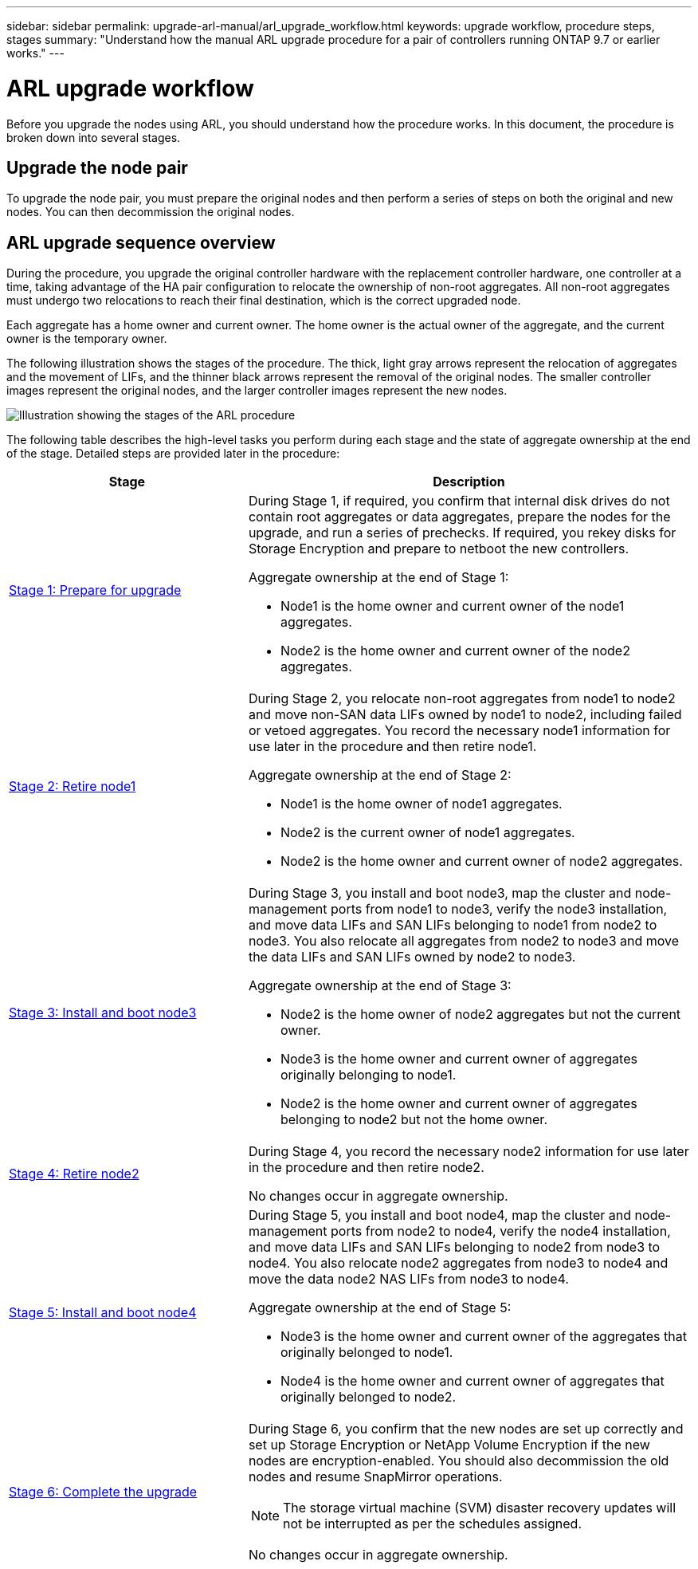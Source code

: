 ---
sidebar: sidebar
permalink: upgrade-arl-manual/arl_upgrade_workflow.html
keywords: upgrade workflow, procedure steps, stages
summary: "Understand how the manual ARL upgrade procedure for a pair of controllers running ONTAP 9.7 or earlier works."
---

= ARL upgrade workflow
:hardbreaks:
:nofooter:
:icons: font
:linkattrs:
:imagesdir: ./media/

[.lead]
Before you upgrade the nodes using ARL, you should understand how the procedure works. In this document, the procedure is broken down into several stages.

== Upgrade the node pair

To upgrade the node pair, you must prepare the original nodes and then perform a series of steps on both the original and new nodes. You can then decommission the original nodes.

== ARL upgrade sequence overview

During the procedure, you upgrade the original controller hardware with the replacement controller hardware, one controller at a time, taking advantage of the HA pair configuration to relocate the ownership of non-root aggregates. All non-root aggregates must undergo two relocations to reach their final destination, which is the correct upgraded node.

Each aggregate has a home owner and current owner. The home owner is the actual owner of the aggregate, and the current owner is the temporary owner.

The following illustration shows the stages of the procedure. The thick, light gray arrows represent the relocation of aggregates and the movement of LIFs, and the thinner black arrows represent the removal of the original nodes. The smaller controller images represent the original nodes, and the larger controller images represent the new nodes.

image:arl_upgrade_manual_image1.PNG[Illustration showing the stages of the ARL procedure]

The following table describes the high-level tasks you perform during each stage and the state of aggregate ownership at the end of the stage. Detailed steps are provided later in the procedure:

[cols="35,65"]
|===
| Stage | Description

| link:stage_1_index.html[Stage 1: Prepare for upgrade]
a| During Stage 1, if required, you confirm that internal disk drives do not contain root aggregates or data aggregates, prepare the nodes for the upgrade, and run a series of prechecks. If required, you rekey disks for Storage Encryption and prepare to netboot the new controllers.

Aggregate ownership at the end of Stage 1:

* Node1 is the home owner and current owner of the node1 aggregates.
* Node2 is the home owner and current owner of the node2 aggregates.

| link:stage_2_index.html[Stage 2: Retire node1]
a| During Stage 2, you relocate non-root aggregates from node1 to node2 and move non-SAN data LIFs owned by node1 to node2, including failed or vetoed aggregates. You record the necessary node1 information for use later in the procedure and then retire node1.

Aggregate ownership at the end of Stage 2:

* Node1 is the home owner of node1 aggregates.
* Node2 is the current owner of node1 aggregates.
* Node2 is the home owner and current owner of node2 aggregates.

| link:stage_3_index.html[Stage 3: Install and boot node3]
a| During Stage 3, you install and boot node3, map the cluster and node-management ports from node1 to node3, verify the node3 installation, and move data LIFs and SAN LIFs belonging to node1 from node2 to node3. You also relocate all aggregates from node2 to node3 and move the data LIFs and SAN LIFs owned by node2 to node3.

Aggregate ownership at the end of Stage 3:

* Node2 is the home owner of node2 aggregates but not the current owner.
* Node3 is the home owner and current owner of aggregates originally belonging to node1.
* Node2 is the home owner and current owner of aggregates belonging to node2 but not the home owner.

| link:stage_4_index.html[Stage 4: Retire node2]
a| During Stage 4, you record the necessary node2 information for use later in the procedure and then retire node2.

No changes occur in aggregate ownership.

| link:stage_5_index.html[Stage 5: Install and boot node4]
a| During Stage 5, you install and boot node4, map the cluster and node-management ports from node2 to node4, verify the node4 installation, and move data LIFs and SAN LIFs belonging to node2 from node3 to node4. You also relocate node2 aggregates from node3 to node4 and move the data node2 NAS LIFs from node3 to node4.

Aggregate ownership at the end of Stage 5:

* Node3 is the home owner and current owner of the aggregates that originally belonged to node1.
* Node4 is the home owner and current owner of aggregates that originally belonged to node2.

| link:stage_6_index.html[Stage 6: Complete the upgrade]
a| During Stage 6, you confirm that the new nodes are set up correctly and set up Storage Encryption or NetApp Volume Encryption if the new nodes are encryption-enabled. You should also decommission the old nodes and resume SnapMirror operations.

NOTE: The storage virtual machine (SVM) disaster recovery updates will not be interrupted as per the schedules assigned.

No changes occur in aggregate ownership.
|===
// 26 FEB 2021:  Formatted from CMS
// Clean-up, 2022-03-09
